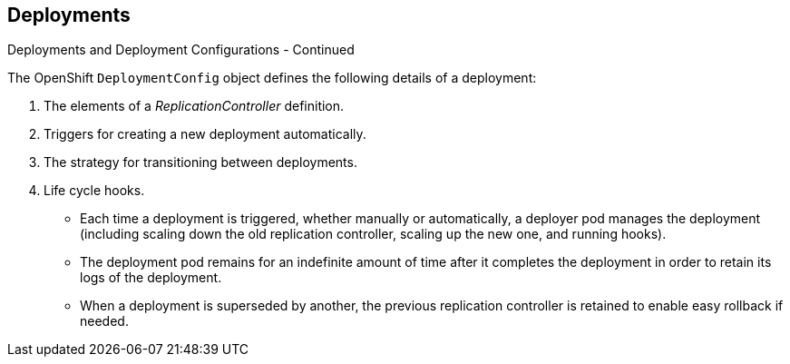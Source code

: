 == Deployments
:noaudio:

.Deployments and Deployment Configurations - Continued

The OpenShift `DeploymentConfig` object defines the following details of a
deployment:

1. The elements of a _ReplicationController_ definition.
2. Triggers for creating a new deployment automatically.
3. The strategy for transitioning between deployments.
4. Life cycle hooks.

* Each time a deployment is triggered, whether manually or automatically,
a deployer pod manages the deployment (including scaling down the old
replication controller, scaling up the new one, and running hooks).
* The deployment pod remains for an indefinite amount of time after it
completes the deployment in order to retain its logs of the deployment.
* When a deployment is superseded by another, the previous replication
controller is retained to enable easy rollback if needed.

ifdef::showscript[]
=== Transcript
The OpenShift `DeploymentConfig` object defines the following details of a
deployment:

1. The elements of a _ReplicationController_ definition.
2. Triggers for creating a new deployment automatically.
3. The strategy for transitioning between deployments.
4. Life cycle hooks.

* Each time a deployment is triggered, whether manually or automatically,
a deployer pod manages the deployment (including scaling down the old
replication controller, scaling up the new one, and running hooks).
* The deployment pod remains for an indefinite amount of time after it
completes the deployment in order to retain its logs of the deployment.
* When a deployment is superseded by another, the previous replication
controller is retained to enable easy rollback if needed.

endif::showscript[]

